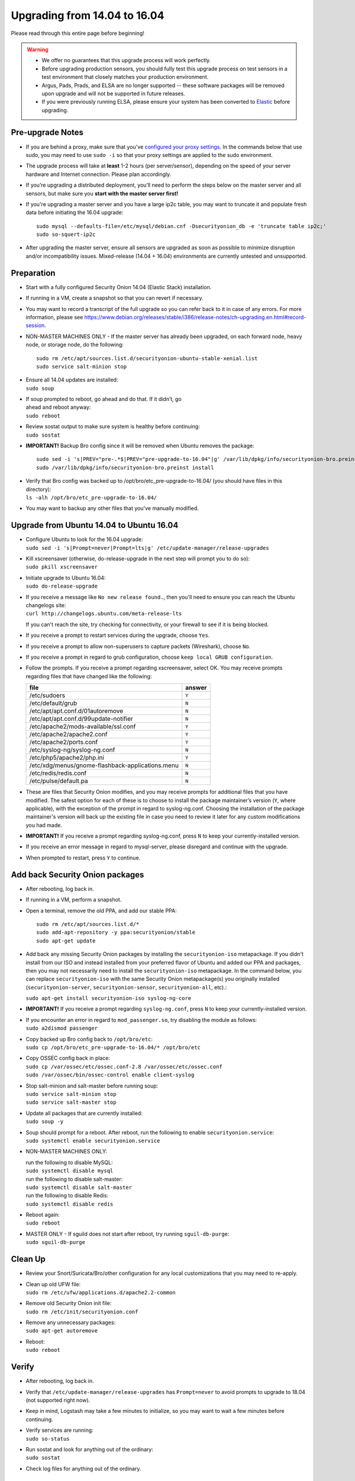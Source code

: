 Upgrading from 14.04 to 16.04
=============================

Please read through this entire page before beginning!

.. warning::

   -  We offer no guarantees that this upgrade process will work perfectly.
   
   -  Before upgrading production sensors, you should fully test this upgrade process on test sensors in a test environment that closely matches your production environment.
   
   -  Argus, Pads, Prads, and ELSA are no longer supported -- these software packages will be removed upon upgrade and will not be supported in future releases.
   
   -  If you were previously running ELSA, please ensure your system has been converted to `Elastic <ELSA-to-Elastic>`__ before upgrading.

Pre-upgrade Notes
-----------------

-  If you are behind a proxy, make sure that you've `configured your
   proxy settings <Proxy>`__. In the commands below that use sudo, you
   may need to use ``sudo -i`` so that your proxy settings are applied
   to the sudo environment.

-  The upgrade process will take at **least** 1-2 hours (per
   server/sensor), depending on the speed of your server hardware and
   Internet connection. Please plan accordingly.

-  If you’re upgrading a distributed deployment, you’ll need to perform
   the steps below on the master server and all sensors, but make sure
   you **start with the master server first!**

-  If you're upgrading a master server and you have a large ip2c table,
   you may want to truncate it and populate fresh data before initiating
   the 16.04 upgrade:

   ::

       sudo mysql --defaults-file=/etc/mysql/debian.cnf -Dsecurityonion_db -e 'truncate table ip2c;'    
       sudo so-squert-ip2c

-  After upgrading the master server, ensure all sensors are upgraded as
   soon as possible to minimize disruption and/or incompatibility
   issues. Mixed-release (14.04 + 16.04) environments are currently
   untested and unsupported.

Preparation
-----------

-  Start with a fully configured Security Onion 14.04 (Elastic Stack)
   installation.

-  If running in a VM, create a snapshot so that you can revert if
   necessary.

-  You may want to record a transcript of the full upgrade so you can
   refer back to it in case of any errors. For more information, please
   see
   https://www.debian.org/releases/stable/i386/release-notes/ch-upgrading.en.html#record-session.

-  NON-MASTER MACHINES ONLY - If the master server has already been
   upgraded, on each forward node, heavy node, or storage node, do the
   following:

   ::

       sudo rm /etc/apt/sources.list.d/securityonion-ubuntu-stable-xenial.list  
       sudo service salt-minion stop

-  | Ensure all 14.04 updates are installed:
   | ``sudo soup``

-  | If soup prompted to reboot, go ahead and do that. If it didn’t, go
   | ahead and reboot anyway:
   | ``sudo reboot``

-  | Review sostat output to make sure system is healthy before
     continuing:
   | ``sudo sostat``

-  **IMPORTANT!** Backup Bro config since it will be removed when Ubuntu
   removes the package:

   ::

       sudo sed -i 's|PREV="pre-.*$|PREV="pre-upgrade-to-16.04"|g' /var/lib/dpkg/info/securityonion-bro.preinst
       sudo /var/lib/dpkg/info/securityonion-bro.preinst install

-  | Verify that Bro config was backed up to
     /opt/bro/etc\_pre-upgrade-to-16.04/ (you should have files in this
     directory):
   | ``ls -alh /opt/bro/etc_pre-upgrade-to-16.04/``

-  You may want to backup any other files that you've manually modified.

Upgrade from Ubuntu 14.04 to Ubuntu 16.04
-----------------------------------------

-  | Configure Ubuntu to look for the 16.04 upgrade:
   | ``sudo sed -i 's|Prompt=never|Prompt=lts|g' /etc/update-manager/release-upgrades``

-  | Kill xscreensaver (otherwise, do-release-upgrade in the next step
     will prompt you to do so):
   | ``sudo pkill xscreensaver``

-  | Initiate upgrade to Ubuntu 16.04:
   | ``sudo do-release-upgrade``

-  | If you receive a message like ``No new release found.``, then
     you'll need to ensure you can reach the Ubuntu changelogs site:
   | ``curl http://changelogs.ubuntu.com/meta-release-lts``

   If you can't reach the site, try checking for connectivity, or your
   firewall to see if it is being blocked.

-  If you receive a prompt to restart services during the upgrade,
   choose ``Yes``.

-  If you receive a prompt to allow non-superusers to capture packets
   (Wireshark), choose ``No``.

-  If you receive a prompt in regard to grub configuration, choose
   ``keep local GRUB configuration``.

-  Follow the prompts. If you receive a prompt regarding xscreensaver,
   select OK. You may receive prompts regarding files that have changed
   like the following:

   +----------------------------------------------------+----------+
   | file                                               | answer   |
   +====================================================+==========+
   | /etc/sudoers                                       | ``Y``    |
   +----------------------------------------------------+----------+
   | /etc/default/grub                                  | ``N``    |
   +----------------------------------------------------+----------+
   | /etc/apt/apt.conf.d/01autoremove                   | ``N``    |
   +----------------------------------------------------+----------+
   | /etc/apt/apt.conf.d/99update-notifier              | ``N``    |
   +----------------------------------------------------+----------+
   | /etc/apache2/mods-available/ssl.conf               | ``Y``    |
   +----------------------------------------------------+----------+
   | /etc/apache2/apache2.conf                          | ``Y``    |
   +----------------------------------------------------+----------+
   | /etc/apache2/ports.conf                            | ``Y``    |
   +----------------------------------------------------+----------+
   | /etc/syslog-ng/syslog-ng.conf                      | ``N``    |
   +----------------------------------------------------+----------+
   | /etc/php5/apache2/php.ini                          | ``Y``    |
   +----------------------------------------------------+----------+
   | /etc/xdg/menus/gnome-flashback-applications.menu   | ``N``    |
   +----------------------------------------------------+----------+
   | /etc/redis/redis.conf                              | ``N``    |
   +----------------------------------------------------+----------+
   | /etc/pulse/default.pa                              | ``N``    |
   +----------------------------------------------------+----------+

-  These are files that Security Onion modifies, and you may receive
   prompts for additional files that you have modified. The safest
   option for each of these is to choose to install the package
   maintainer’s version (``Y``, where applicable), with the exception of
   the prompt in regard to syslog-ng.conf. Choosing the installation of
   the package maintainer's version will back up the existing file in
   case you need to review it later for any custom modifications you had
   made.
-  **IMPORTANT!** If you receive a prompt regarding syslog-ng.conf,
   press ``N`` to keep your currently-installed version.

-  If you receive an error message in regard to mysql-server, please
   disregard and continue with the upgrade.

-  When prompted to restart, press ``Y`` to continue.

Add back Security Onion packages
--------------------------------

-  After rebooting, log back in.

-  If running in a VM, perform a snapshot.

-  Open a terminal, remove the old PPA, and add our stable PPA:

   ::

        sudo rm /etc/apt/sources.list.d/*    
        sudo add-apt-repository -y ppa:securityonion/stable    
        sudo apt-get update 

-  Add back any missing Security Onion packages by installing the
   ``securityonion-iso`` metapackage. If you didn't install from our ISO
   and instead installed from your preferred flavor of Ubuntu and added
   our PPA and packages, then you may not necessarily need to install
   the ``securityonion-iso`` metapackage. In the command below, you can
   replace ``securityonion-iso`` with the same Security Onion
   metapackage(s) you originally installed (``securityonion-server``,
   ``securityonion-sensor``, ``securityonion-all``, etc).:

   ``sudo apt-get install securityonion-iso syslog-ng-core``\ 

-  **IMPORTANT!** If you receive a prompt regarding ``syslog-ng.conf``,
   press ``N`` to keep your currently-installed version.

-  | If you encounter an error in regard to ``mod_passenger.so``, try
     disabling the module as follows:
   | ``sudo a2dismod passenger``

-  | Copy backed up Bro config back to ``/opt/bro/etc``:
   | ``sudo cp /opt/bro/etc_pre-upgrade-to-16.04/* /opt/bro/etc``

-  | Copy OSSEC config back in place:
   | ``sudo cp /var/ossec/etc/ossec.conf-2.8 /var/ossec/etc/ossec.conf``
   | ``sudo /var/ossec/bin/ossec-control enable client-syslog``

-  | Stop salt-minion and salt-master before running soup:
   | ``sudo service salt-minion stop``
   | ``sudo service salt-master stop``

-  | Update all packages that are currently installed:
   | ``sudo soup -y``

-  | Soup should prompt for a reboot. After reboot, run the following to
     enable ``securityonion.service``:
   | ``sudo systemctl enable securityonion.service``

-  NON-MASTER MACHINES ONLY:

   | run the following to disable MySQL:
   | ``sudo systemctl disable mysql``

   | run the following to disable salt-master:
   | ``sudo systemctl disable salt-master``

   | run the following to disable Redis:
   | ``sudo systemctl disable redis``

-  | Reboot again:
   | ``sudo reboot``

-  | MASTER ONLY - If sguild does not start after reboot, try running
     ``sguil-db-purge``:
   | ``sudo sguil-db-purge``

Clean Up
--------

-  Review your Snort/Suricata/Bro/other configuration for any local
   customizations that you may need to re-apply.

-  | Clean up old UFW file:
   | ``sudo rm /etc/ufw/applications.d/apache2.2-common``

-  | Remove old Security Onion init file:
   | ``sudo rm /etc/init/securityonion.conf``

-  | Remove any unnecessary packages:
   | ``sudo apt-get autoremove``

-  | Reboot:
   | ``sudo reboot``

Verify
------

-  After rebooting, log back in.

-  Verify that ``/etc/update-manager/release-upgrades`` has
   ``Prompt=never`` to avoid prompts to upgrade to 18.04 (not supported
   right now).

-  Keep in mind, Logstash may take a few minutes to initialize, so you
   may want to wait a few minutes before continuing.

-  | Verify services are running:
   | ``sudo so-status``

-  | Run sostat and look for anything out of the ordinary:
   | ``sudo sostat``

-  Check log files for anything out of the ordinary.

MySQL root password
-------------------

-  We will need to set a randomized root password for MySQL. We can do
   so by doing the following:

   .. rubric:: Reset debian.cnf:
      :name: reset-debian.cnf

   | ``sudo rm /etc/mysql/debian.cnf``
   | ``sudo dpkg-reconfigure --frontend noninteractive mysql-server-5.7``

If root password is blank, set random password:

::

     if echo "quit" | sudo mysql -uroot 2>/dev/null; then
          PASSWORD=$(LC_ALL=C </dev/urandom tr -dc '[:alnum:]' | head -c 32)
          sudo mysql --defaults-file=/etc/mysql/debian.cnf -e "ALTER USER 'root'@'localhost' IDENTIFIED WITH mysql_native_password BY 
         '$PASSWORD';"
     fi

Optional
--------

-  | Switch to pure GNOME desktop:
   | ``sudo so-desktop-gnome``

-  If you disabled the GUI previously, you'll need to re-apply similar
   configuration to boot into text mode:

   ::

       sudo systemctl enable multi-user.target --force    
       sudo systemctl set-default multi-user.target    
       sudo reboot
